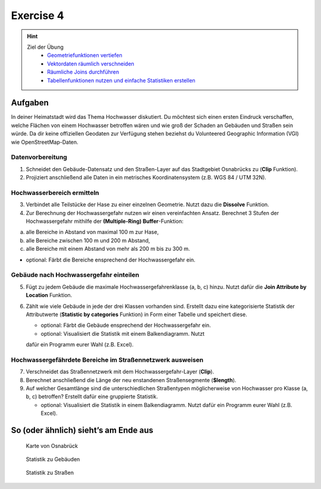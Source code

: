 Exercise 4
==========

.. hint::

   Ziel der Übung
      *  `Geometriefunktionen vertiefen <https://courses.gistools.geog.uni-heidelberg.de/giscience/gis-einfuehrung/wikis/qgis-Geometrieoperationen>`__
      *  `Vektordaten räumlich verschneiden <https://courses.gistools.geog.uni-heidelberg.de/giscience/gis-einfuehrung/wikis/qgis-Räumliche-Verschneidungen>`__
      *  `Räumliche Joins durchführen <https://courses.gistools.geog.uni-heidelberg.de/giscience/gis-einfuehrung/wikis/qgis-Räumliche-Joins>`__
      *  `Tabellenfunktionen nutzen und einfache Statistiken erstellen <https://courses.gistools.geog.uni-heidelberg.de/giscience/gis-einfuehrung/wikis/qgis-Tabellenfunktionen>`__

.. seealso::

   Daten
   Ladet euch `die Daten herunter <https://drive.google.com/file/d/1wbN5zWaWHttQC9utpWYRTOWSA01cHxcF/view?usp=drive_link>`__ und speichert
   sie auf eurem PC. Legt einen lokalen Ordner an und speichert dort die
   obigen Daten (.zip Ordner müssen vorher entpackt werden.).
      * Osnabrück Fluss Hase (Line) (Quelle: `OpenStreetMap <https://www.openstreetmap.org>`__)
      * Osnabrück Straßennetzwerk (Line) (Quelle: `OpenStreetMap <https://www.openstreetmap.org>`__)
      * Osnabrück Stadtgrenze (Polygon) (Quelle: `OpenStreetMap <https://www.openstreetmap.org>`__)
      * Osnabrück Gebäude (Polygon) (Quelle: `OpenStreetMap <https://www.openstreetmap.org>`__)

Aufgaben
--------

In deiner Heimatstadt wird das Thema Hochwasser diskutiert. Du möchtest sich einen ersten Eindruck verschaffen, welche Flächen 
von einem Hochwasser betroffen wären und wie groß der Schaden an Gebäuden und Straßen sein würde. Da dir keine offiziellen Geodaten 
zur Verfügung stehen beziehst du Volunteered Geographic Information (VGI) wie OpenStreetMap-Daten.

Datenvorbereitung
~~~~~~~~~~~~~~~~~

1. Schneidet den Gebäude-Datensatz und den Straßen-Layer auf das Stadtgebiet Osnabrücks zu (**Clip** Funktion).
2. Projiziert anschließend alle Daten in ein metrisches Koordinatensystem (z.B. WGS 84 / UTM 32N).

Hochwasserbereich ermitteln
~~~~~~~~~~~~~~~~~~~~~~~~~~~

3. Verbindet alle Teilstücke der Hase zu einer einzelnen Geometrie. Nutzt dazu die **Dissolve** Funktion.
4. Zur Berechnung der Hochwassergefahr nutzen wir einen vereinfachten Ansatz. Berechnet 3 Stufen der Hochwassergefahr mithilfe der **(Multiple-Ring) Buffer**-Funktion:

(a) alle Bereiche in Abstand von maximal 100 m zur Hase,
(b) alle Bereiche zwischen 100 m und 200 m Abstand,
(c) alle Bereiche mit einem Abstand von mehr als 200 m bis zu 300 m.

-  optional: Färbt die Bereiche ensprechend der Hochwassergefahr ein.

Gebäude nach Hochwassergefahr einteilen
~~~~~~~~~~~~~~~~~~~~~~~~~~~~~~~~~~~~~~~

5. Fügt zu jedem Gebäude die maximale Hochwassergefahrenklasse (a, b, c) hinzu. Nutzt dafür die **Join Attribute by Location** Funktion.
6. Zählt wie viele Gebäude in jede der drei Klassen vorhanden sind. Erstellt dazu eine kategorisierte Statistik der Attributwerte
   (**Statistic by categories** Funktion) in Form einer Tabelle und speichert diese.

   *  optional: Färbt die Gebäude ensprechend der Hochwassergefahr ein.
   *  optional: Visualisiert die Statistik mit einem Balkendiagramm. Nutzt
   dafür ein Programm eurer Wahl (z.B. Excel).

Hochwassergefährdete Bereiche im Straßennetzwerk ausweisen
~~~~~~~~~~~~~~~~~~~~~~~~~~~~~~~~~~~~~~~~~~~~~~~~~~~~~~~~~~

7. Verschneidet das Straßennetzwerk mit dem Hochwassergefahr-Layer (**Clip**).
8. Berechnet anschließend die Länge der neu enstandenen Straßensegmente (**$length**).
9. Auf welcher Gesamtlänge sind die unterschiedlichen Straßentypen möglicherweise von Hochwasser pro Klasse (a, b, c) betroffen?
   Erstellt dafür eine gruppierte Statistik.

   *  optional: Visualisiert die Statistik in einem Balkendiagramm. Nutzt dafür ein Programm eurer Wahl (z.B. Excel).

So (oder ähnlich) sieht’s am Ende aus
-------------------------------------

.. figure:: https://raw.githubusercontent.com/GeowazM/Einfuehrung-GIS-fur-Geowissenschaften/refs/heads/main/exercise_04/osnabrueck_karte.png
   :alt: Karte von Osnabrück

   Karte von Osnabrück

.. figure:: https://raw.githubusercontent.com/GeowazM/Einfuehrung-GIS-fur-Geowissenschaften/refs/heads/main/exercise_04/building_count_stats.png
   :alt: Statistik zu Gebäuden

   Statistik zu Gebäuden

.. figure:: https://raw.githubusercontent.com/GeowazM/Einfuehrung-GIS-fur-Geowissenschaften/refs/heads/main/exercise_04/road_length_stats.png
   :alt: Statistik zu Straßen

   Statistik zu Straßen